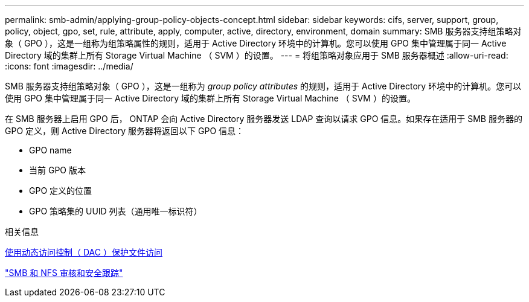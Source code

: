 ---
permalink: smb-admin/applying-group-policy-objects-concept.html 
sidebar: sidebar 
keywords: cifs, server, support, group, policy, object, gpo, set, rule, attribute, apply, computer, active, directory, environment, domain 
summary: SMB 服务器支持组策略对象（ GPO ），这是一组称为组策略属性的规则，适用于 Active Directory 环境中的计算机。您可以使用 GPO 集中管理属于同一 Active Directory 域的集群上所有 Storage Virtual Machine （ SVM ）的设置。 
---
= 将组策略对象应用于 SMB 服务器概述
:allow-uri-read: 
:icons: font
:imagesdir: ../media/


[role="lead"]
SMB 服务器支持组策略对象（ GPO ），这是一组称为 _group policy attributes_ 的规则，适用于 Active Directory 环境中的计算机。您可以使用 GPO 集中管理属于同一 Active Directory 域的集群上所有 Storage Virtual Machine （ SVM ）的设置。

在 SMB 服务器上启用 GPO 后， ONTAP 会向 Active Directory 服务器发送 LDAP 查询以请求 GPO 信息。如果存在适用于 SMB 服务器的 GPO 定义，则 Active Directory 服务器将返回以下 GPO 信息：

* GPO name
* 当前 GPO 版本
* GPO 定义的位置
* GPO 策略集的 UUID 列表（通用唯一标识符）


.相关信息
xref:secure-file-access-dynamic-access-control-concept.adoc[使用动态访问控制（ DAC ）保护文件访问]

link:../nas-audit/index.html["SMB 和 NFS 审核和安全跟踪"]
